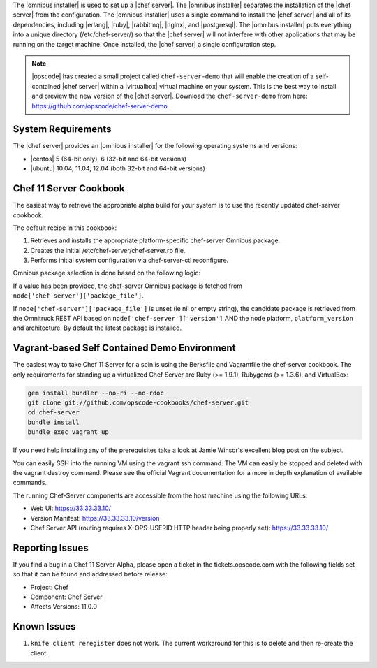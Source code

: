 .. The contents of this file are included in multiple topics.
.. This file should not be changed in a way that hinders its ability to appear in multiple documentation sets. 

The |omnibus installer| is used to set up a |chef server|. The |omnibus installer| separates the installation of the |chef server| from the configuration. The |omnibus installer| uses a single command to install the |chef server| and all of its dependencies, including |erlang|, |ruby|, |rabbitmq|, |nginx|, and |postgresql|. The |omnibus installer| puts everything into a unique directory (/etc/chef-server/) so that the |chef server| will not interfere with other applications that may be running on the target machine. Once installed, the |chef server| a single configuration step.

.. note:: |opscode| has created a small project called ``chef-server-demo`` that will enable the creation of a self-contained |chef server| within a |virtualbox| virtual machine on your system. This is the best way to install and preview the new version of the |chef server|. Download the ``chef-server-demo`` from here: https://github.com/opscode/chef-server-demo.

System Requirements
=============================================
The |chef server| provides an |omnibus installer| for the following operating systems and versions:

* |centos| 5 (64-bit only), 6 (32-bit and 64-bit versions)
* |ubuntu| 10.04, 11.04, 12.04 (both 32-bit and 64-bit versions)

Chef 11 Server Cookbook
===========================================

The easiest way to retrieve the appropriate alpha build for your system is to use the recently updated chef-server cookbook.

The default recipe in this cookbook:

#. Retrieves and installs the appropriate platform-specific chef-server Omnibus package.
#. Creates the initial /etc/chef-server/chef-server.rb file.
#. Performs initial system configuration via chef-server-ctl reconfigure.

Omnibus package selection is done based on the following logic:

If a value has been provided, the chef-server Omnibus package is fetched from ``node['chef-server']['package_file']``.

If ``node['chef-server']['package_file']`` is unset (ie nil or empty string), the candidate package is retrieved from the Omnitruck REST API based on ``node['chef-server']['version']`` AND the node platform, ``platform_version`` and architecture. By default the latest package is installed.

Vagrant-based Self Contained Demo Environment
=============================================

The easiest way to take Chef 11 Server for a spin is using the Berksfile and Vagrantfile the chef-server cookbook. The only requirements for standing up a virtualized Chef Server are Ruby (>= 1.9.1), Rubygems (>= 1.3.6), and VirtualBox:

.. code-block:: bash

   gem install bundler --no-ri --no-rdoc
   git clone git://github.com/opscode-cookbooks/chef-server.git   
   cd chef-server
   bundle install   
   bundle exec vagrant up

If you need help installing any of the prerequisites take a look at Jamie Winsor's excellent blog post on the subject.

You can easily SSH into the running VM using the vagrant ssh command. The VM can easily be stopped and deleted with the vagrant destroy command. Please see the official Vagrant documentation for a more in depth explanation of available commands.

The running Chef-Server components are accessible from the host machine using the following URLs:

* Web UI: https://33.33.33.10/
* Version Manifest: https://33.33.33.10/version
* Chef Server API (routing requires X-OPS-USERID HTTP header being properly set): https://33.33.33.10/


Reporting Issues
===========================================

If you find a bug in a Chef 11 Server Alpha, please open a ticket in the tickets.opscode.com with the following fields set so that it can be found and addressed before release:

* Project: Chef
* Component: Chef Server
* Affects Versions: 11.0.0

Known Issues
===========================================

#. ``knife client reregister`` does not work.  The current workaround for this is to delete and then re-create the client.


